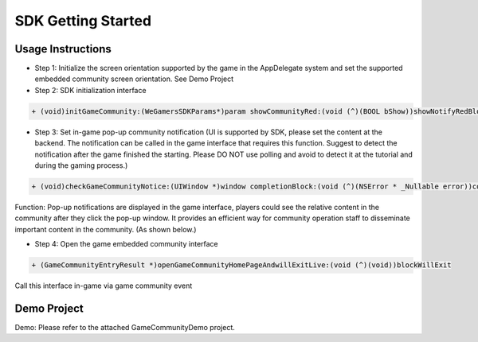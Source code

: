 ====================
SDK Getting Started
====================

Usage Instructions
====================

.. image::  ../images/image12.jpg

- Step 1: Initialize the screen orientation supported by the game in the AppDelegate system and set the supported embedded community screen orientation. See Demo Project
- Step 2: SDK initialization interface

.. code-block:: c

    + (void)initGameCommunity:(WeGamersSDKParams*)param showCommunityRed:(void (^)(BOOL bShow))showNotifyRedBlock supportGameCommunity:(void (^)(BOOL bSupport))supportBlock;

- Step 3: Set in-game pop-up community notification (UI is supported by SDK, please set the content at the backend. The notification can be called in the game interface that requires this function. Suggest to detect the notification after the game finished the starting. Please DO NOT use polling and avoid to detect it at the tutorial and during the gaming process.)

.. code-block:: c

    + (void)checkGameCommunityNotice:(UIWindow *)window completionBlock:(void (^)(NSError * _Nullable error))completionHandler;

Function: Pop-up notifications are displayed in the game interface, players could see the relative content in the community after they click the pop-up window. It provides an efficient way for community operation staff to disseminate  important content in the community. (As shown below.)

.. image::  ../images/image13.jpg

- Step 4: Open the game embedded community interface

.. code-block:: c

    + (GameCommunityEntryResult *)openGameCommunityHomePageAndwillExitLive:(void (^)(void))blockWillExit

Call this interface in-game via game community event


Demo Project
=============

Demo: Please refer to the attached GameCommunityDemo project.